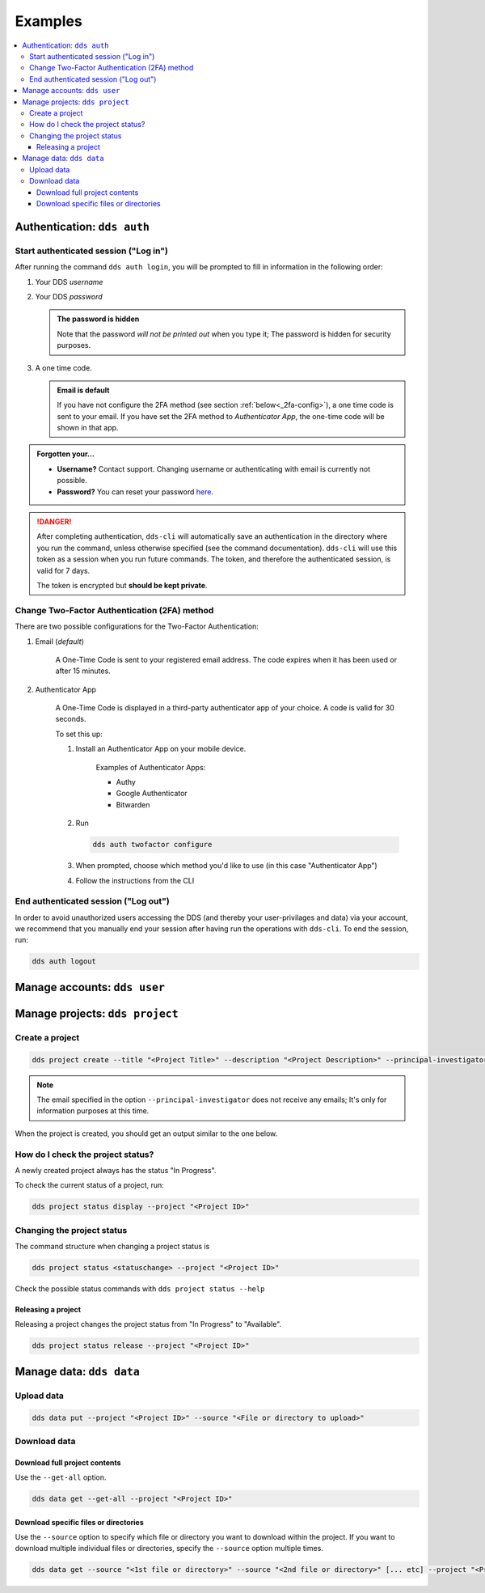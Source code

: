 .. _examples:

Examples
=========

.. contents::
   :local:

.. _auth-examples:

Authentication: ``dds auth``
~~~~~~~~~~~~~~~~~~~~~~~~~~~~~

.. _login-example:

Start authenticated session ("Log in")
---------------------------------------

After running the command ``dds auth login``, you will be prompted to fill in information in the following order:

1. Your DDS *username*
2. Your DDS *password*
   
   .. admonition:: The password is hidden
    
        Note that the password *will not be printed out* when you type it; The password is hidden for security purposes.

3. A one time code.
   
   .. admonition:: Email is default

        If you have not configure the 2FA method (see section :ref:`below<_2fa-config>`), a one time code is sent to your email. If you have set the 2FA method to *Authenticator App*, the one-time code will be shown in that app.

.. image:: ../img/dds-auth-login.svg


.. admonition:: Forgotten your...

    * **Username?** Contact support. Changing username or authenticating with email is currently not possible.
    * **Password?** You can reset your password `here <https://delivery.scilifelab.se/reset_password>`_.

.. danger:: 

    After completing authentication, ``dds-cli`` will automatically save an authentication in the directory where you run the command, unless otherwise specified (see the command documentation). ``dds-cli`` will use this token as a session when you run future commands. 
    The token, and therefore the authenticated session, is valid for 7 days. 
    
    The token is encrypted but **should be kept private**. 

.. _2fa-config-example:

Change Two-Factor Authentication (2FA) method
-----------------------------------------------

There are two possible configurations for the Two-Factor Authentication:

1. Email (*default*)

    A One-Time Code is sent to your registered email address. The code expires when it has been used or after 15 minutes.

2. Authenticator App

    A One-Time Code is displayed in a third-party authenticator app of your choice. A code is valid for 30 seconds.
    
    To set this up:

    1. Install an Authenticator App on your mobile device. 

        Examples of Authenticator Apps: 

        * Authy
        * Google Authenticator
        * Bitwarden

    2. Run
       
       .. code-block:: 

        dds auth twofactor configure

    3. When prompted, choose which method you'd like to use (in this case "Authenticator App")
       
       .. image:: ../img/dds-auth-twofactor-configure.svg

    4. Follow the instructions from the CLI


.. _logout-example: 

End authenticated session ("Log out")
---------------------------------------

In order to avoid unauthorized users accessing the DDS (and thereby your user-privilages and data) via your account, we recommend that you manually end your session after having run the operations with ``dds-cli``. To end the session, run:

.. code-block:: 

    dds auth logout

.. _user-examples:

Manage accounts: ``dds user``
~~~~~~~~~~~~~~~~~~~~~~~~~~~~~~

.. _project-examples:

Manage projects: ``dds project``
~~~~~~~~~~~~~~~~~~~~~~~~~~~~~~~~~

.. _project-create-example:

Create a project
-----------------

.. code-block:: 

      dds project create --title "<Project Title>" --description "<Project Description>" --principal-investigator "<Email to PI>"

.. note::

    The email specified in the option ``--principal-investigator`` does not receive any emails; It's only for information purposes at this time. 
   
When the project is created, you should get an output similar to the one below.

.. image:: ../img/dds-project-create.svg

.. _project-status-display-example:

How do I check the project status?
-----------------------------------

A newly created project always has the status "In Progress". 

To check the current status of a project, run:

.. code-block:: 

    dds project status display --project "<Project ID>"

.. _project-status-change-example:

Changing the project status
----------------------------

The command structure when changing a project status is

.. code-block::

    dds project status <statuschange> --project "<Project ID>"

Check the possible status commands with ``dds project status --help``

.. image:: ../img/dds-project-status-help.svg

.. _project-release-example: 

Releasing a project
""""""""""""""""""""

Releasing a project changes the project status from "In Progress" to "Available". 

.. code-block:: 

    dds project status release --project "<Project ID>"
   
.. image:: ../img/dds-project-status-release.svg

.. _data-examples:

Manage data: ``dds data``
~~~~~~~~~~~~~~~~~~~~~~~~~~~~~~~~~

.. _upload-examples:

Upload data
------------

.. code-block::

    dds data put --project "<Project ID>" --source "<File or directory to upload>"

.. _download-examples:

Download data
---------------

.. _data-get-all:

Download full project contents
""""""""""""""""""""""""""""""""

Use the ``--get-all`` option. 

.. code-block:: 

    dds data get --get-all --project "<Project ID>"

.. _data-get-source:

Download specific files or directories
""""""""""""""""""""""""""""""""""""""""

Use the ``--source`` option to specify which file or directory you want to download within the project. If you want to download multiple individual files or directories, specify the ``--source`` option multiple times.

.. code-block:: 

    dds data get --source "<1st file or directory>" --source "<2nd file or directory>" [... etc] --project "<Project ID>"
